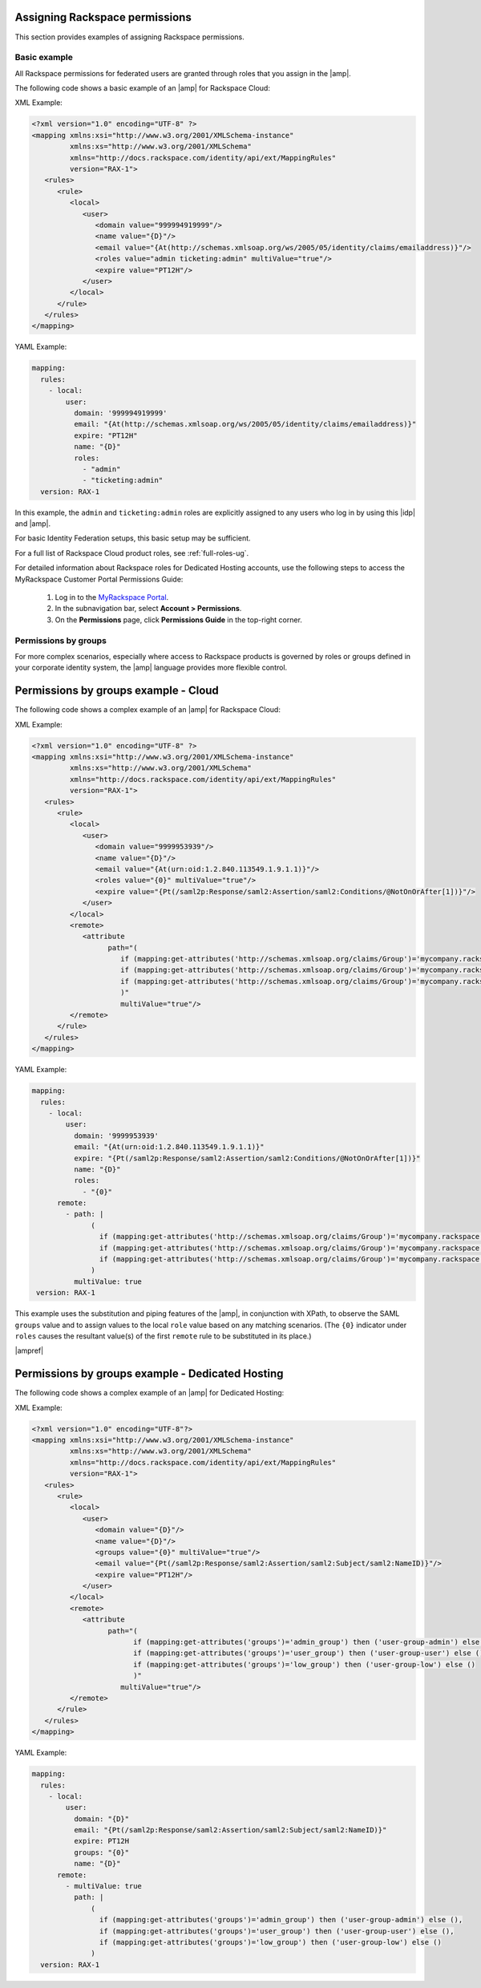.. _rscloud-mapping-ug:

Assigning Rackspace permissions
-------------------------------

This section provides examples of assigning Rackspace permissions.

Basic example
~~~~~~~~~~~~~

All Rackspace permissions for federated users are granted through roles
that you assign in the |amp|.

The following code shows a basic example of an |amp| for
Rackspace Cloud:

XML Example:

.. code:: XML

   <?xml version="1.0" encoding="UTF-8" ?>
   <mapping xmlns:xsi="http://www.w3.org/2001/XMLSchema-instance"
            xmlns:xs="http://www.w3.org/2001/XMLSchema"
            xmlns="http://docs.rackspace.com/identity/api/ext/MappingRules"
            version="RAX-1">
      <rules>
         <rule>
            <local>
               <user>
                  <domain value="999994919999"/>
                  <name value="{D}"/>
                  <email value="{At(http://schemas.xmlsoap.org/ws/2005/05/identity/claims/emailaddress)}"/>
                  <roles value="admin ticketing:admin" multiValue="true"/>
                  <expire value="PT12H"/>
               </user>
            </local>
         </rule>
      </rules>
   </mapping>

YAML Example:

.. code:: yaml

    mapping:
      rules:
        - local:
            user:
              domain: '999994919999'
              email: "{At(http://schemas.xmlsoap.org/ws/2005/05/identity/claims/emailaddress)}"
              expire: "PT12H"
              name: "{D}"
              roles:
                - "admin"
                - "ticketing:admin"
      version: RAX-1

In this example, the ``admin`` and ``ticketing:admin`` roles are explicitly
assigned to any users who log in by using this |idp| and |amp|.

For basic Identity Federation setups, this basic setup may be sufficient.

For a full list of Rackspace Cloud product roles, see :ref:`full-roles-ug`.

For detailed information about Rackspace roles for Dedicated Hosting accounts,
use the following steps to access the MyRackspace Customer Portal Permissions
Guide:

 1. Log in to the `MyRackspace Portal <https://login.rackspace.com>`_.
 2. In the subnavigation bar, select **Account > Permissions**.
 3. On the **Permissions** page, click **Permissions Guide** in the top-right
    corner.

Permissions by groups
~~~~~~~~~~~~~~~~~~~~~

For more complex scenarios, especially where access to Rackspace
products is governed by roles or groups defined in your corporate identity
system, the |amp| language provides more flexible control.

Permissions by groups example - Cloud
-------------------------------------

The following code shows a complex example of an |amp| for Rackspace Cloud:

XML Example:

.. code:: XML

   <?xml version="1.0" encoding="UTF-8" ?>
   <mapping xmlns:xsi="http://www.w3.org/2001/XMLSchema-instance"
            xmlns:xs="http://www.w3.org/2001/XMLSchema"
            xmlns="http://docs.rackspace.com/identity/api/ext/MappingRules"
            version="RAX-1">
      <rules>
         <rule>
            <local>
               <user>
                  <domain value="9999953939"/>
                  <name value="{D}"/>
                  <email value="{At(urn:oid:1.2.840.113549.1.9.1.1)}"/>
                  <roles value="{0}" multiValue="true"/>
                  <expire value="{Pt(/saml2p:Response/saml2:Assertion/saml2:Conditions/@NotOnOrAfter[1])}"/>
               </user>
            </local>
            <remote>
               <attribute 
                     path="(
                        if (mapping:get-attributes('http://schemas.xmlsoap.org/claims/Group')='mycompany.rackspace.admin') then ('billing:admin', 'ticketing:admin','admin') else (),
                        if (mapping:get-attributes('http://schemas.xmlsoap.org/claims/Group')='mycompany.rackspace.billing') then 'billing:admin' else (),
                        if (mapping:get-attributes('http://schemas.xmlsoap.org/claims/Group')='mycompany.rackspace.ticketing') then 'ticketing:admin' else ()
                        )"
                        multiValue="true"/>
            </remote>
         </rule>
      </rules>
   </mapping>

YAML Example:

.. code:: yaml

    mapping:
      rules:
        - local:
            user:
              domain: '9999953939'
              email: "{At(urn:oid:1.2.840.113549.1.9.1.1)}"
              expire: "{Pt(/saml2p:Response/saml2:Assertion/saml2:Conditions/@NotOnOrAfter[1])}"
              name: "{D}"
              roles:
                - "{0}"
          remote:
            - path: |
                  (
                    if (mapping:get-attributes('http://schemas.xmlsoap.org/claims/Group')='mycompany.rackspace.admin') then ('billing:admin', 'ticketing:admin','admin') else (),
                    if (mapping:get-attributes('http://schemas.xmlsoap.org/claims/Group')='mycompany.rackspace.billing') then 'billing:admin' else (),
                    if (mapping:get-attributes('http://schemas.xmlsoap.org/claims/Group')='mycompany.rackspace.ticketing') then 'ticketing:admin' else ()
                  )
              multiValue: true
     version: RAX-1


This example uses the substitution and piping features of the |amp|, in
conjunction with XPath, to observe the SAML ``groups`` value and to assign
values to the local ``role`` value based on any matching scenarios. (The
``{0}`` indicator under ``roles`` causes the resultant value(s) of the
first ``remote`` rule to be substituted in its place.)

|ampref|

.. _rscloud-mapping-dedicated-example-ug:

Permissions by groups example - Dedicated Hosting
-------------------------------------------------

The following code shows a complex example of an |amp| for Dedicated
Hosting:

XML Example:

.. code:: XML

   <?xml version="1.0" encoding="UTF-8"?>
   <mapping xmlns:xsi="http://www.w3.org/2001/XMLSchema-instance"
            xmlns:xs="http://www.w3.org/2001/XMLSchema"
            xmlns="http://docs.rackspace.com/identity/api/ext/MappingRules"
            version="RAX-1">
      <rules>
         <rule>
            <local>
               <user>
                  <domain value="{D}"/>
                  <name value="{D}"/>
                  <groups value="{0}" multiValue="true"/>
                  <email value="{Pt(/saml2p:Response/saml2:Assertion/saml2:Subject/saml2:NameID)}"/>
                  <expire value="PT12H"/>
               </user>
            </local>
            <remote>
               <attribute 
                     path="(
                           if (mapping:get-attributes('groups')='admin_group') then ('user-group-admin') else (),
                           if (mapping:get-attributes('groups')='user_group') then ('user-group-user') else (),
                           if (mapping:get-attributes('groups')='low_group') then ('user-group-low') else ()
                           )"
                        multiValue="true"/>
            </remote>
         </rule>
      </rules>
   </mapping>

YAML Example:

.. code:: yaml

    mapping:
      rules:
        - local:
            user:
              domain: "{D}"
              email: "{Pt(/saml2p:Response/saml2:Assertion/saml2:Subject/saml2:NameID)}"
              expire: PT12H
              groups: "{0}"
              name: "{D}"
          remote:
            - multiValue: true
              path: |
                  (
                    if (mapping:get-attributes('groups')='admin_group') then ('user-group-admin') else (),
                    if (mapping:get-attributes('groups')='user_group') then ('user-group-user') else (),
                    if (mapping:get-attributes('groups')='low_group') then ('user-group-low') else ()
                  )
      version: RAX-1